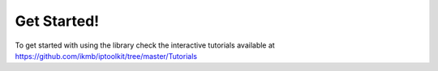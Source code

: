 Get Started!
============
To get started with using the library check the interactive tutorials available at https://github.com/ikmb/iptoolkit/tree/master/Tutorials 
